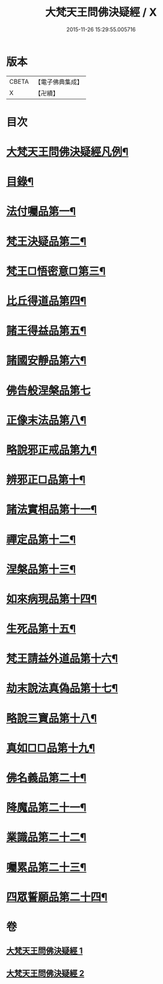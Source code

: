 #+TITLE: 大梵天王問佛決疑經 / X
#+DATE: 2015-11-26 15:29:55.005716
* 版本
 |     CBETA|【電子佛典集成】|
 |         X|【卍續】    |

* 目次
* [[file:KR6i0237_001.txt::001-0417c2][大梵天王問佛決疑經凡例¶]]
* [[file:KR6i0237_001.txt::0418a9][目錄¶]]
* [[file:KR6i0237_001.txt::0418b17][法付囑品第一¶]]
* [[file:KR6i0237_001.txt::0418c23][梵王決疑品第二¶]]
* [[file:KR6i0237_001.txt::0419b6][梵王□悟密意□第三¶]]
* [[file:KR6i0237_001.txt::0419c6][比丘得道品第四¶]]
* [[file:KR6i0237_001.txt::0420b6][諸王得益品第五¶]]
* [[file:KR6i0237_001.txt::0420c3][諸國安靜品第六¶]]
* [[file:KR6i0237_001.txt::0420c24][佛告般涅槃品第七]]
* [[file:KR6i0237_001.txt::0421a19][正像末法品第八¶]]
* [[file:KR6i0237_001.txt::0421c14][略說邪正戒品第九¶]]
* [[file:KR6i0237_001.txt::0422a2][辨邪正□品第十¶]]
* [[file:KR6i0237_001.txt::0423a23][諸法實相品第十一¶]]
* [[file:KR6i0237_001.txt::0423c10][禪定品第十二¶]]
* [[file:KR6i0237_001.txt::0424a4][涅槃品第十三¶]]
* [[file:KR6i0237_001.txt::0424b4][如來病現品第十四¶]]
* [[file:KR6i0237_001.txt::0425b3][生死品第十五¶]]
* [[file:KR6i0237_001.txt::0426b24][梵王請益外道品第十六¶]]
* [[file:KR6i0237_002.txt::002-0431b11][劫末說法真偽品第十七¶]]
* [[file:KR6i0237_002.txt::0432a12][略說三寶品第十八¶]]
* [[file:KR6i0237_002.txt::0432a24][真如□□品第十九¶]]
* [[file:KR6i0237_002.txt::0433a9][佛名義品第二十¶]]
* [[file:KR6i0237_002.txt::0436a23][降魔品第二十一¶]]
* [[file:KR6i0237_002.txt::0436c2][業識品第二十二¶]]
* [[file:KR6i0237_002.txt::0439c13][囑累品第二十三¶]]
* [[file:KR6i0237_002.txt::0440a12][四眾誓願品第二十四¶]]
* 卷
** [[file:KR6i0237_001.txt][大梵天王問佛決疑經 1]]
** [[file:KR6i0237_002.txt][大梵天王問佛決疑經 2]]
